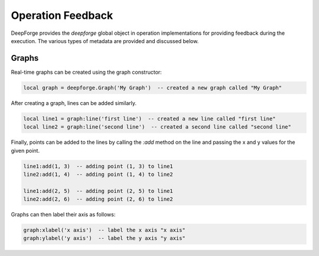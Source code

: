 Operation Feedback
==================

DeepForge provides the `deepforge` global object in operation implementations for providing feedback during the execution. The various types of metadata are provided and discussed below.

Graphs
------
Real-time graphs can be created using the graph constructor:

.. code-block:: lua

    local graph = deepforge.Graph('My Graph')  -- created a new graph called "My Graph"

After creating a graph, lines can be added similarly.

.. code-block:: lua

    local line1 = graph:line('first line')  -- created a new line called "first line"
    local line2 = graph:line('second line')  -- created a second line called "second line"

Finally, points can be added to the lines by calling the `:add` method on the line and passing the x and y values for the given point.

.. code-block:: lua

    line1:add(1, 3)  -- adding point (1, 3) to line1
    line2:add(1, 4)  -- adding point (1, 4) to line2

    line1:add(2, 5)  -- adding point (2, 5) to line1
    line2:add(2, 6)  -- adding point (2, 6) to line2

Graphs can then label their axis as follows:

.. code-block:: lua

    graph:xlabel('x axis')  -- label the x axis "x axis"
    graph:ylabel('y axis')  -- label the y axis "y axis"

